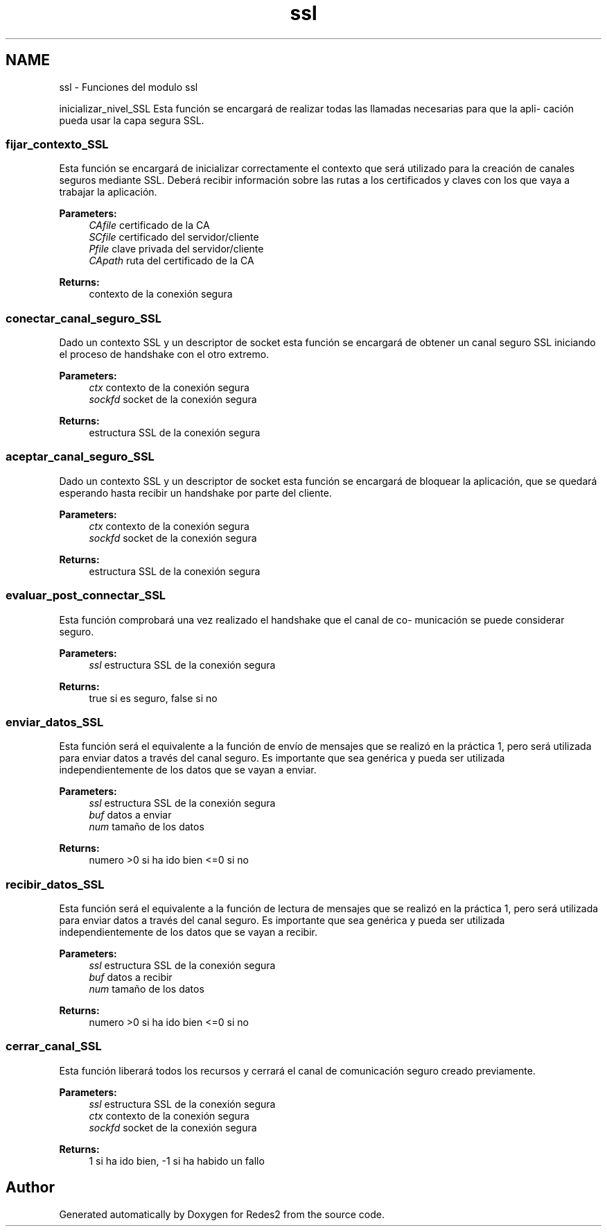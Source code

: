 .TH "ssl" 3 "Sun May 7 2017" "Redes2" \" -*- nroff -*-
.ad l
.nh
.SH NAME
ssl \- 
Funciones del modulo ssl
.PP
.PP
 inicializar_nivel_SSL
Esta función se encargará de realizar todas las llamadas necesarias para que la apli- cación pueda usar la capa segura SSL\&.
.PP
.PP
 
.SS "fijar_contexto_SSL"
Esta función se encargará de inicializar correctamente el contexto que será utilizado para la creación de canales seguros mediante SSL\&. Deberá recibir información sobre las rutas a los certificados y claves con los que vaya a trabajar la aplicación\&. 
.PP
\fBParameters:\fP
.RS 4
\fICAfile\fP certificado de la CA 
.br
\fISCfile\fP certificado del servidor/cliente 
.br
\fIPfile\fP clave privada del servidor/cliente 
.br
\fICApath\fP ruta del certificado de la CA
.RE
.PP
\fBReturns:\fP
.RS 4
contexto de la conexión segura
.RE
.PP
.PP
 
.SS "conectar_canal_seguro_SSL"
Dado un contexto SSL y un descriptor de socket esta función se encargará de obtener un canal seguro SSL iniciando el proceso de handshake con el otro extremo\&. 
.PP
\fBParameters:\fP
.RS 4
\fIctx\fP contexto de la conexión segura 
.br
\fIsockfd\fP socket de la conexión segura
.RE
.PP
\fBReturns:\fP
.RS 4
estructura SSL de la conexión segura
.RE
.PP
.PP
 
.SS "aceptar_canal_seguro_SSL"
Dado un contexto SSL y un descriptor de socket esta función se encargará de bloquear la aplicación, que se quedará esperando hasta recibir un handshake por parte del cliente\&. 
.PP
\fBParameters:\fP
.RS 4
\fIctx\fP contexto de la conexión segura 
.br
\fIsockfd\fP socket de la conexión segura
.RE
.PP
\fBReturns:\fP
.RS 4
estructura SSL de la conexión segura
.RE
.PP
.PP
 
.SS "evaluar_post_connectar_SSL"
Esta función comprobará una vez realizado el handshake que el canal de co- municación se puede considerar seguro\&. 
.PP
\fBParameters:\fP
.RS 4
\fIssl\fP estructura SSL de la conexión segura
.RE
.PP
\fBReturns:\fP
.RS 4
true si es seguro, false si no
.RE
.PP
.PP
 
.SS "enviar_datos_SSL"
Esta función será el equivalente a la función de envío de mensajes que se realizó en la práctica 1, pero será utilizada para enviar datos a través del canal seguro\&. Es importante que sea genérica y pueda ser utilizada independientemente de los datos que se vayan a enviar\&. 
.PP
\fBParameters:\fP
.RS 4
\fIssl\fP estructura SSL de la conexión segura 
.br
\fIbuf\fP datos a enviar 
.br
\fInum\fP tamaño de los datos
.RE
.PP
\fBReturns:\fP
.RS 4
numero >0 si ha ido bien <=0 si no
.RE
.PP
.PP
 
.SS "recibir_datos_SSL"
Esta función será el equivalente a la función de lectura de mensajes que se realizó en la práctica 1, pero será utilizada para enviar datos a través del canal seguro\&. Es importante que sea genérica y pueda ser utilizada independientemente de los datos que se vayan a recibir\&. 
.PP
\fBParameters:\fP
.RS 4
\fIssl\fP estructura SSL de la conexión segura 
.br
\fIbuf\fP datos a recibir 
.br
\fInum\fP tamaño de los datos
.RE
.PP
\fBReturns:\fP
.RS 4
numero >0 si ha ido bien <=0 si no
.RE
.PP
.PP
 
.SS "cerrar_canal_SSL"
Esta función liberará todos los recursos y cerrará el canal de comunicación seguro creado previamente\&. 
.PP
\fBParameters:\fP
.RS 4
\fIssl\fP estructura SSL de la conexión segura 
.br
\fIctx\fP contexto de la conexión segura 
.br
\fIsockfd\fP socket de la conexión segura
.RE
.PP
\fBReturns:\fP
.RS 4
1 si ha ido bien, -1 si ha habido un fallo
.RE
.PP
.PP
 
.SH "Author"
.PP 
Generated automatically by Doxygen for Redes2 from the source code\&.
